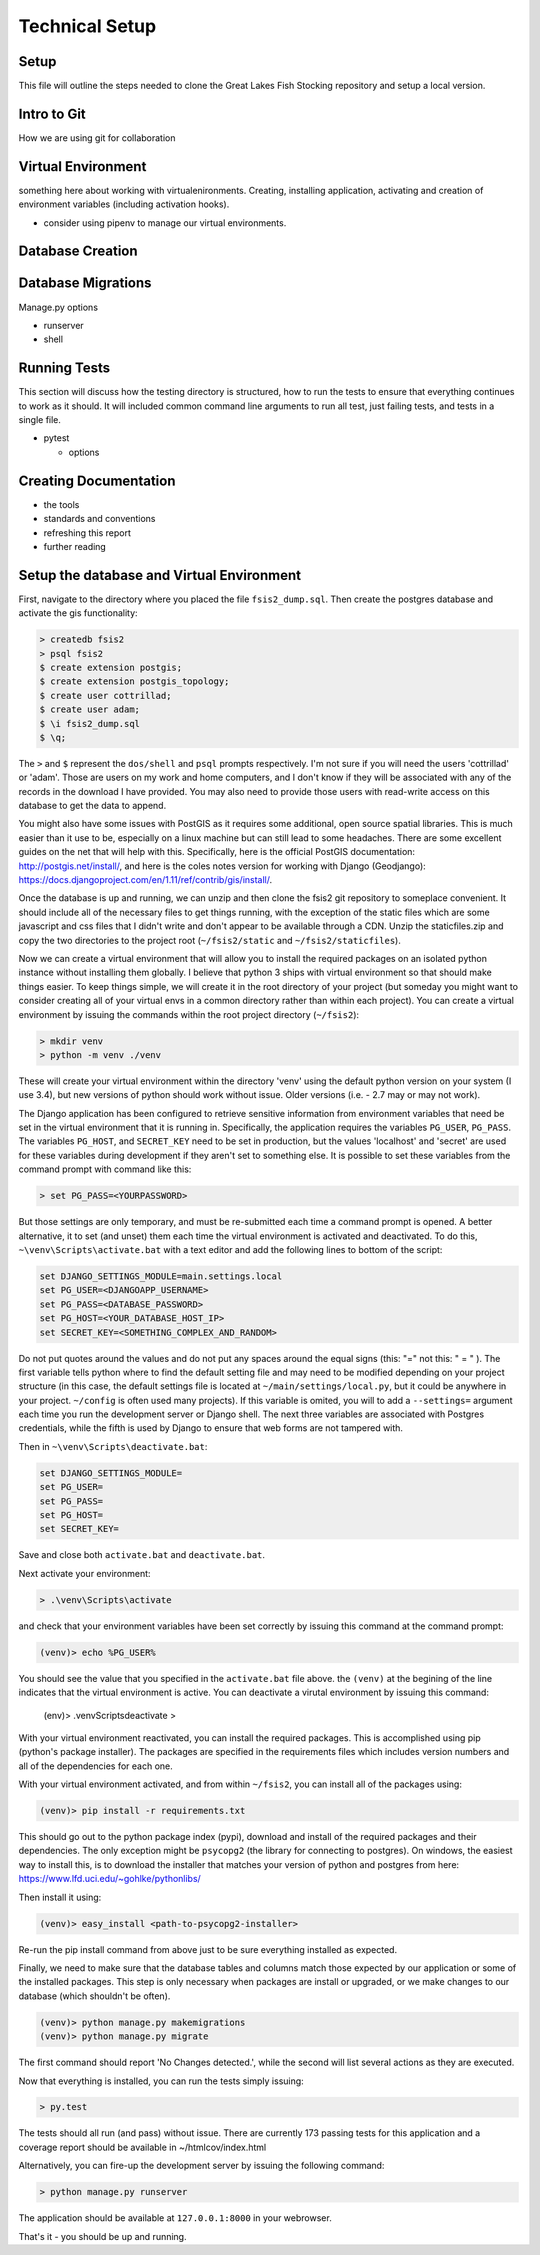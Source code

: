 Technical Setup
===============

Setup
-----

This file will outline the steps needed to clone the Great Lakes Fish
Stocking repository and setup a local version.


Intro to Git
------------

How we are using git for collaboration


Virtual Environment
-------------------

something here about working with virtualenironments.  Creating,
installing application, activating and creation of environment
variables (including activation hooks).

+ consider using pipenv to manage our virtual environments.

Database Creation
-----------------



Database Migrations
-------------------


Manage.py options


+ runserver

+ shell


Running Tests
-------------

This section will discuss how the testing directory is structured, how
to run the tests to ensure that everything continues to work as it
should.  It will included common command line arguments to run all
test, just failing tests, and tests in a single file.

+ pytest

  + options


Creating Documentation
----------------------

+ the tools

+ standards and conventions

+ refreshing this report

+ further reading


Setup the database and Virtual Environment
------------------------------------------

First, navigate to the directory where you placed the file
``fsis2_dump.sql``. Then create the postgres database and activate the
gis functionality:

.. code-block:: bash

    > createdb fsis2
    > psql fsis2
    $ create extension postgis;
    $ create extension postgis_topology;
    $ create user cottrillad;
    $ create user adam;
    $ \i fsis2_dump.sql
    $ \q;

The ``>`` and ``$`` represent the ``dos/shell`` and ``psql`` prompts
respectively.  I'm not sure if you will need the users 'cottrillad' or
'adam'. Those are users on my work and home computers, and I don't
know if they will be associated with any of the records in the
download I have provided.  You may also need to provide those users
with read-write access on this database to get the data to append.

You might also have some issues with PostGIS as it requires some
additional, open source spatial libraries. This is much easier than it
use to be, especially on a linux machine but can still lead to some
headaches. There are some excellent guides on the net that will help
with this. Specifically, here is the official PostGIS documentation:
http://postgis.net/install/, and here is the coles notes version for
working with Django (Geodjango):
https://docs.djangoproject.com/en/1.11/ref/contrib/gis/install/.

Once the database is up and running, we can unzip and then clone the
fsis2 git repository to someplace convenient. It should include all of
the necessary files to get things running, with the exception of the
static files which are some javascript and css files that I didn't
write and don't appear to be available through a CDN. Unzip the
staticfiles.zip and copy the two directories to the project root
(``~/fsis2/static`` and ``~/fsis2/staticfiles``).

Now we can create a virtual environment that will allow you to install
the required packages on an isolated python instance without
installing them globally. I believe that python 3 ships with virtual
environment so that should make things easier. To keep things simple,
we will create it in the root directory of your project (but someday
you might want to consider creating all of your virtual envs in a
common directory rather than within each project). You can create a
virtual environment by issuing the commands within the root project
directory (``~/fsis2``):

.. code-block:: bash

    > mkdir venv
    > python -m venv ./venv

These will create your virtual environment within the directory 'venv'
using the default python version on your system (I use 3.4), but new
versions of python should work without issue. Older versions (i.e. - 2.7
may or may not work).

The Django application has been configured to retrieve sensitive
information from environment variables that need be set in the virtual
environment that it is running in. Specifically, the application
requires the variables ``PG_USER``, ``PG_PASS``.  The variables
``PG_HOST``, and ``SECRET_KEY`` need to be set in production, but the
values 'localhost' and 'secret' are used for these variables during
development if they aren't set to something else. It is possible to
set these variables from the command prompt with command like this:

.. code-block:: bash

    > set PG_PASS=<YOURPASSWORD>

But those settings are only temporary, and must be re-submitted each
time a command prompt is opened.  A better alternative, it to set (and
unset) them each time the virtual environment is activated and
deactivated.  To do this, ``~\venv\Scripts\activate.bat`` with a text
editor and add the following lines to bottom of the script:

.. code-block:: bash

    set DJANGO_SETTINGS_MODULE=main.settings.local
    set PG_USER=<DJANGOAPP_USERNAME>
    set PG_PASS=<DATABASE_PASSWORD>
    set PG_HOST=<YOUR_DATABASE_HOST_IP>
    set SECRET_KEY=<SOMETHING_COMPLEX_AND_RANDOM>

Do not put quotes around the values and do not put any spaces around
the equal signs (this: "=" not this: " = " ). The first variable tells
python where to find the default setting file and may need to be
modified depending on your project structure (in this case, the
default settings file is located at ``~/main/settings/local.py``, but
it could be anywhere in your project.  ``~/config`` is often used many
projects). If this variable is omited, you will to add a
``--settings=`` argument each time you run the development server or
Django shell.  The next three variables are associated with Postgres
credentials, while the fifth is used by Django to ensure that web
forms are not tampered with.


Then in ``~\venv\Scripts\deactivate.bat``:

.. code-block:: bash

    set DJANGO_SETTINGS_MODULE=
    set PG_USER=
    set PG_PASS=
    set PG_HOST=
    set SECRET_KEY=

Save and close both ``activate.bat`` and ``deactivate.bat``.

Next activate your environment:

.. code-block:: bash

    > .\venv\Scripts\activate

and check that your environment variables have been set correctly by
issuing this command at the command prompt:

.. code-block:: bash

    (venv)> echo %PG_USER%

You should see the value that you specified in the ``activate.bat`` file
above. the ``(venv)`` at the begining of the line indicates that the
virtual environment is active.  You can deactivate a virutal
environment by issuing this command:

    (env)> .\venv\Scripts\deactivate
    >

With your virtual environment reactivated, you can install the
required packages. This is accomplished using pip (python's package
installer). The packages are specified in the requirements files which
includes version numbers and all of the dependencies for each one.

With your virtual environment activated, and from within ``~/fsis2``, you
can install all of the packages using:

.. code-block:: bash

    (venv)> pip install -r requirements.txt

This should go out to the python package index (pypi), download and
install of the required packages and their dependencies. The only
exception might be ``psycopg2`` (the library for connecting to postgres).
On windows, the easiest way to install this, is to download the
installer that matches your version of python and postgres from here:
https://www.lfd.uci.edu/~gohlke/pythonlibs/

Then install it using:

.. code-block:: bash

    (venv)> easy_install <path-to-psycopg2-installer>

Re-run the pip install command from above just to be sure everything
installed as expected.


Finally, we need to make sure that the database tables and columns
match those expected by our application or some of the installed
packages.  This step is only necessary when packages are install or
upgraded, or we make changes to our database (which shouldn't be
often).

.. code-block:: bash

    (venv)> python manage.py makemigrations
    (venv)> python manage.py migrate

The first command should report 'No Changes detected.', while the
second will list several actions as they are executed.

Now that everything is installed, you can run the tests simply
issuing:

.. code-block:: bash

    > py.test

The tests should all run (and pass) without issue. There are currently 173
passing tests for this application and a coverage report should be
available in ~/htmlcov/index.html


Alternatively, you can fire-up the development server by issuing the
following command:

.. code-block:: bash

    > python manage.py runserver

The application should be available at ``127.0.0.1:8000`` in your
webrowser.

That's it - you should be up and running.
